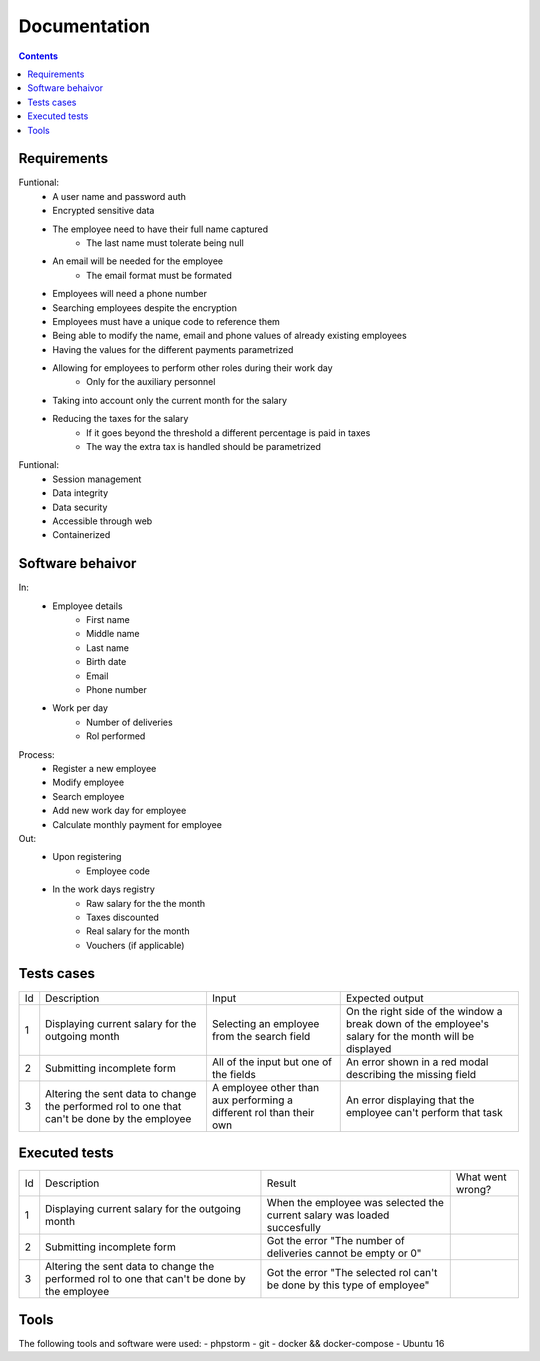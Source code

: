 ================
Documentation
================

.. contents::

Requirements
----------------------------------
Funtional:
    - A user name and password auth
    - Encrypted sensitive data
    - The employee need to have their full name captured
        - The last name must tolerate being null
    - An email will be needed for the employee
        - The email format must be formated
    - Employees will need a phone number
    - Searching employees despite the encryption
    - Employees must have a unique code to reference them 
    - Being able to modify the name, email and phone values of already existing employees
    - Having the values for the different payments parametrized
    - Allowing for employees to perform other roles during their work day
          - Only for the auxiliary personnel
    - Taking into account only the current month for the salary
    - Reducing the taxes for the salary
          - If it goes beyond the threshold a different percentage is paid in taxes
          - The way the extra tax is handled should be parametrized
  

Funtional: 
    - Session management
    - Data integrity
    - Data security
    - Accessible through web
    - Containerized

Software behaivor
-----------------
In:
    - Employee details
        - First name
        - Middle name
        - Last name
        - Birth date
        - Email
        - Phone number
    - Work per day
        - Number of deliveries
        - Rol performed
Process:
    - Register a new employee
    - Modify employee
    - Search employee
    - Add new work day for employee
    - Calculate monthly payment for employee

Out:
    - Upon registering
        - Employee code
    - In the work days registry
        - Raw salary for the the month
        - Taxes discounted
        - Real salary for the month
        - Vouchers (if applicable)
 
Tests cases
-----------------
+----+----------------------------------------------------------------------------------------------+---------------------------------------------------------------------+-------------------------------------------------------------------------------------------------------+
| Id | Description                                                                                  | Input                                                               | Expected output                                                                                       |
+----+----------------------------------------------------------------------------------------------+---------------------------------------------------------------------+-------------------------------------------------------------------------------------------------------+
| 1  | Displaying current salary for the outgoing month                                             | Selecting an employee from the search field                         | On the right side of the window a break down of the employee's salary for the month will be displayed |
+----+----------------------------------------------------------------------------------------------+---------------------------------------------------------------------+-------------------------------------------------------------------------------------------------------+
| 2  | Submitting incomplete form                                                                   | All of the input but one of the fields                              | An error shown in a red modal describing the missing field                                            |
+----+----------------------------------------------------------------------------------------------+---------------------------------------------------------------------+-------------------------------------------------------------------------------------------------------+
| 3  | Altering the sent data to change the performed rol to one that can't be done by the employee | A employee other than aux performing a different rol than their own | An error displaying that the employee can't perform that task                                         |
+----+----------------------------------------------------------------------------------------------+---------------------------------------------------------------------+-------------------------------------------------------------------------------------------------------+

Executed tests
---------------
+----+----------------------------------------------------------------------------------------------+--------------------------------------------------------------------------+------------------+
| Id | Description                                                                                  | Result                                                                   | What went wrong? |
+----+----------------------------------------------------------------------------------------------+--------------------------------------------------------------------------+------------------+
| 1  | Displaying current salary for the outgoing month                                             | When the employee was selected the current salary was loaded succesfully |                  |
+----+----------------------------------------------------------------------------------------------+--------------------------------------------------------------------------+------------------+
| 2  | Submitting incomplete form                                                                   | Got the error "The number of deliveries cannot be empty or 0"            |                  |
+----+----------------------------------------------------------------------------------------------+--------------------------------------------------------------------------+------------------+
| 3  | Altering the sent data to change the performed rol to one that can't be done by the employee | Got the error "The selected rol can't be done by this type of employee"  |                  |
+----+----------------------------------------------------------------------------------------------+--------------------------------------------------------------------------+------------------+

Tools
----------------------------------
The following tools and software were used:
- phpstorm
- git
- docker && docker-compose
- Ubuntu 16
